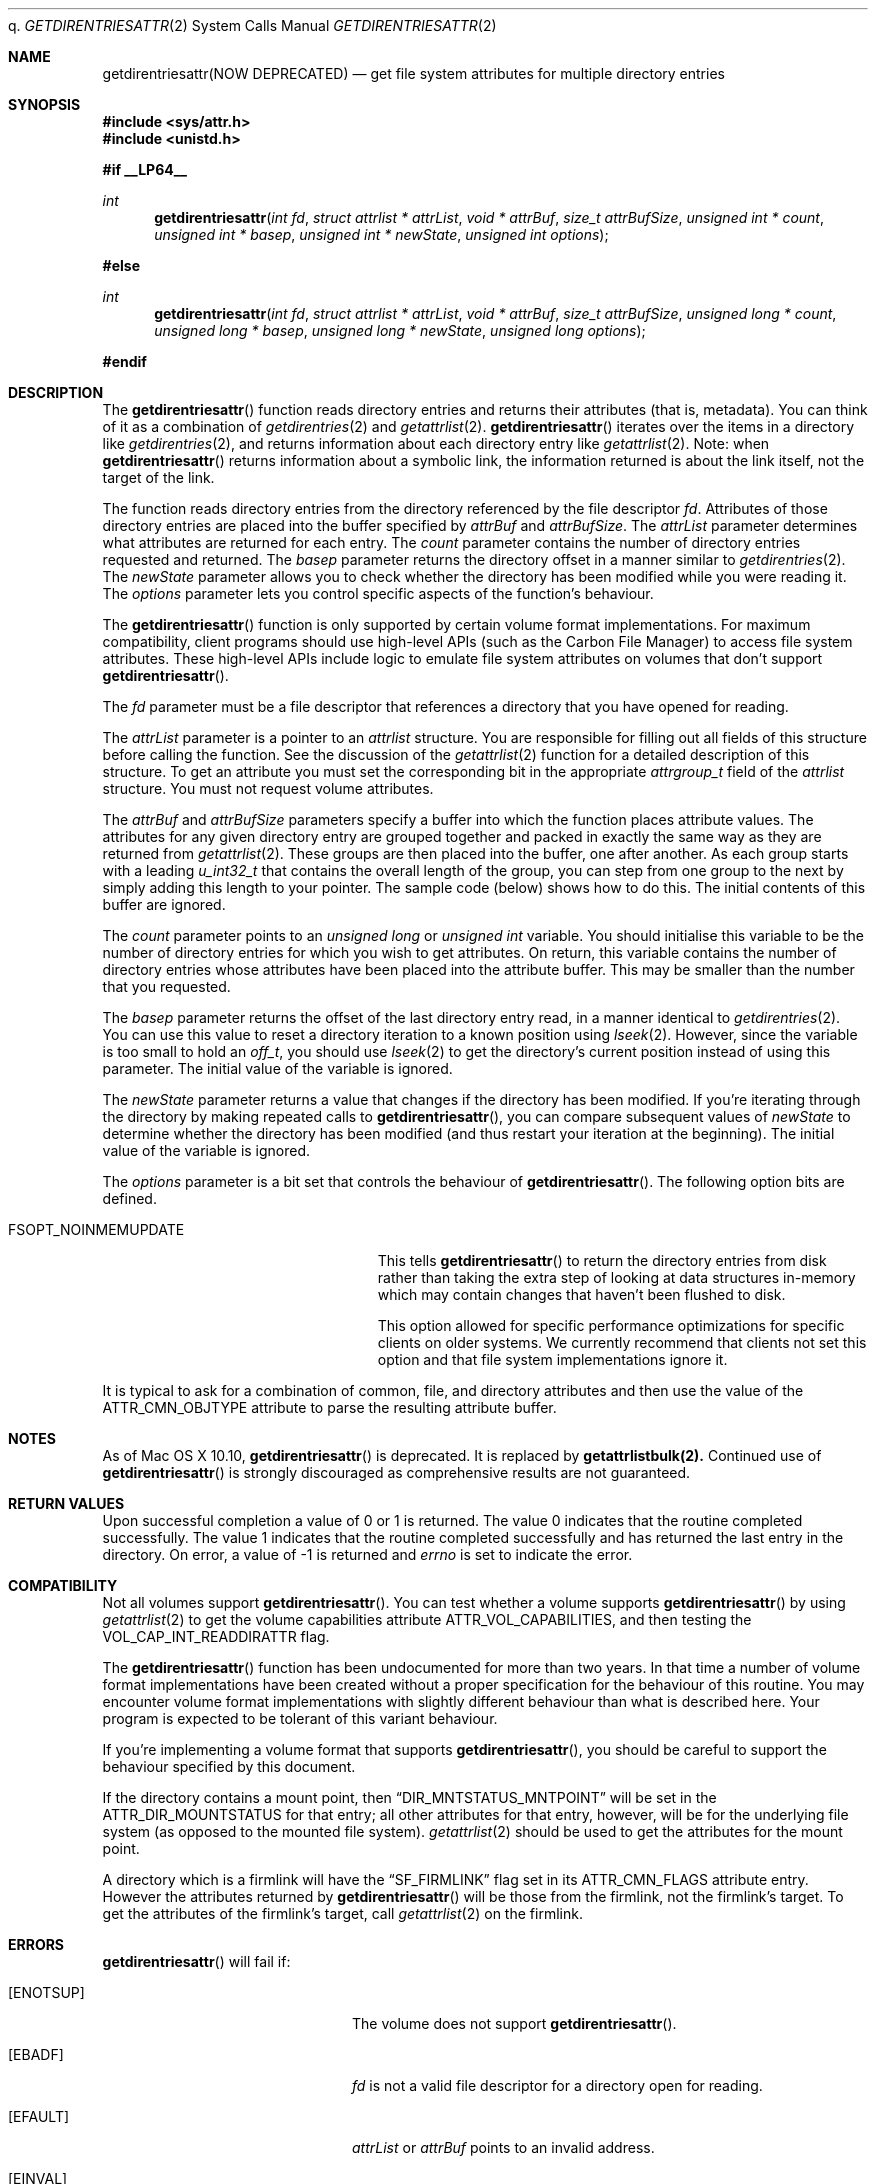 q.\" Copyright (c) 2003 Apple Computer, Inc. All rights reserved.
.\" 
.\" The contents of this file constitute Original Code as defined in and
.\" are subject to the Apple Public Source License Version 1.1 (the
.\" "License").  You may not use this file except in compliance with the
.\" License.  Please obtain a copy of the License at
.\" http://www.apple.com/publicsource and read it before using this file.
.\" 
.\" This Original Code and all software distributed under the License are
.\" distributed on an "AS IS" basis, WITHOUT WARRANTY OF ANY KIND, EITHER
.\" EXPRESS OR IMPLIED, AND APPLE HEREBY DISCLAIMS ALL SUCH WARRANTIES,
.\" INCLUDING WITHOUT LIMITATION, ANY WARRANTIES OF MERCHANTABILITY,
.\" FITNESS FOR A PARTICULAR PURPOSE OR NON-INFRINGEMENT.  Please see the
.\" License for the specific language governing rights and limitations
.\" under the License.
.\" 
.\"     @(#)getdirentriesattr.2
.
.Dd December 15, 2003
.Dt GETDIRENTRIESATTR 2
.Os Darwin
.Sh NAME
.Nm getdirentriesattr(NOW DEPRECATED)
.Nd get file system attributes for multiple directory entries
.Sh SYNOPSIS
.Fd #include <sys/attr.h>
.Fd #include <unistd.h>
.Pp
.Fd #if __LP64__
.Ft int
.Fn getdirentriesattr "int fd" "struct attrlist * attrList" "void * attrBuf" "size_t attrBufSize" "unsigned int * count" "unsigned int * basep" "unsigned int * newState" "unsigned int options"
.Fd #else
.Ft int
.Fn getdirentriesattr "int fd" "struct attrlist * attrList" "void * attrBuf" "size_t attrBufSize" "unsigned long * count" "unsigned long * basep" "unsigned long * newState" "unsigned long options"
.Fd #endif
.
.
.Sh DESCRIPTION
The
.Fn getdirentriesattr
function reads directory entries and returns their attributes (that is, metadata). 
You can think of it as a combination of 
.Xr getdirentries 2
and
.Xr getattrlist 2 .
.Fn getdirentriesattr
iterates over the items in a directory like 
.Xr getdirentries 2 ,
and returns information about each directory entry like
.Xr getattrlist 2 .
Note: when
.Fn getdirentriesattr
returns information about a symbolic link, the information returned is about the link itself, not the target of the link.
.Pp
The function reads directory entries from the directory referenced by the 
file descriptor 
.Fa fd .
Attributes of those directory entries are placed into the buffer specified by 
.Fa attrBuf
and
.Fa attrBufSize .
The 
.Fa attrList 
parameter determines what attributes are returned for each entry.
The 
.Fa count 
parameter contains the number of directory entries requested and returned.
The 
.Fa basep
parameter returns the directory offset in a manner similar to 
.Xr getdirentries 2 .
The 
.Fa newState
parameter allows you to check whether the directory has been modified while 
you were reading it.
The 
.Fa options 
parameter lets you control specific aspects of the function's behaviour.
.Pp
.
The 
.Fn getdirentriesattr 
function is only supported by certain volume format implementations. 
For maximum compatibility, client programs should use high-level APIs 
(such as the Carbon File Manager) to access file system attributes.
These high-level APIs include logic to emulate file system attributes 
on volumes that don't support 
.Fn getdirentriesattr .
.Pp
.
.\" fd parameter
.
The
.Fa fd
parameter must be a file descriptor that references a directory that you have opened for reading. 
.Pp
.
.\" attrList parameter
.
The
.Fa attrList
parameter is a pointer to an 
.Vt attrlist 
structure. 
You are responsible for filling out all fields of this structure before calling the function. 
See the discussion of the  
.Xr getattrlist 2 
function for a detailed description of this structure. 
To get an attribute you must set the corresponding bit in the appropriate 
.Vt attrgroup_t 
field of the 
.Vt attrlist 
structure. 
You must not request volume attributes.
.Pp
.
.\" attrBuf and attrBufSize parameters
.
The
.Fa attrBuf
and 
.Fa attrBufSize
parameters specify a buffer into which the function places attribute values. 
The attributes for any given directory entry are grouped together and 
packed in exactly the same way as they are returned from 
.Xr getattrlist 2 .
These groups are then placed into the buffer, one after another. 
As each group starts with a leading 
.Vt u_int32_t
that contains the 
overall length of the group, you can step from one group to the next 
by simply adding this length to your pointer.
The sample code (below) shows how to do this.
The initial contents of this buffer are ignored.
.Pp
.
.\" count parameter
.
The 
.Fa count 
parameter points to an 
.Vt unsigned long
or
.Vt unsigned int
variable. 
You should initialise this variable to be the number of directory entries for which 
you wish to get attributes.
On return, this variable contains the number of directory entries whose attributes 
have been placed into the attribute buffer.
This may be smaller than the number that you requested.
.Pp
.
.\" basep parameter
The 
.Fa basep 
parameter returns the offset of the last directory entry read, in a 
manner identical to 
.Xr getdirentries 2 . 
You can use this value to reset a directory iteration to a known position 
using 
.Xr lseek 2 .
However, since the variable is too small to hold an
.Vt off_t ,
you should use
.Xr lseek 2
to get the directory's current position instead of using this parameter.
The initial value of the variable is ignored.
.Pp
.
.\" newState parameter
.
The 
.Fa newState 
parameter returns a value that changes if the directory has been modified. 
If you're iterating through the directory by making repeated calls to 
.Fn getdirentriesattr ,
you can compare subsequent values of 
.Fa newState 
to determine whether the directory has been modified (and thus restart 
your iteration at the beginning).
The initial value of the variable is ignored.
.Pp
.
.\" options parameter
.
The
.Fa options
parameter is a bit set that controls the behaviour of
.Fn getdirentriesattr .
The following option bits are defined.
.
.Bl -tag -width FSOPT_NOINMEMUPDATE
.
.It FSOPT_NOINMEMUPDATE
This tells 
.Fn getdirentriesattr
to return the directory entries from disk rather than taking the extra step of looking 
at data structures in-memory which may contain changes that haven't been flushed to disk.
.Pp
This option allowed for specific performance optimizations for specific clients on older systems. 
We currently recommend that clients not set this option and that file system 
implementations ignore it.
.
.El
.Pp
It is typical to ask for a combination of common, file, and directory 
attributes and then use the value of the 
.Dv ATTR_CMN_OBJTYPE 
attribute to parse the resulting attribute buffer.
.Sh NOTES
As of Mac OS X 10.10,
.Fn getdirentriesattr
is deprecated. It is replaced by
.Nm getattrlistbulk(2).
Continued use of
.Fn getdirentriesattr
is strongly discouraged as comprehensive results are not guaranteed.
.Sh RETURN VALUES
Upon successful completion a value of 0 or 1 is returned. 
The value 0 indicates that the routine completed successfully. 
The value 1 indicates that the routine completed successfully and has 
returned the last entry in the directory.
On error, a value of -1 is returned and
.Va errno
is set to indicate the error.
.
.Sh COMPATIBILITY
Not all volumes support 
.Fn getdirentriesattr .
You can test whether a volume supports 
.Fn getdirentriesattr 
by using 
.Xr getattrlist 2 
to get the volume capabilities attribute 
.Dv ATTR_VOL_CAPABILITIES ,
and then testing the 
.Dv VOL_CAP_INT_READDIRATTR 
flag.
.Pp
.
The 
.Fn getdirentriesattr 
function has been undocumented for more than two years. 
In that time a number of volume format implementations have been created without 
a proper specification for the behaviour of this routine. 
You may encounter volume format implementations with slightly different 
behaviour than what is described here. 
Your program is expected to be tolerant of this variant behaviour.
.Pp
.
If you're implementing a volume format that supports 
.Fn getdirentriesattr ,
you should be careful to support the behaviour specified by this document.
.
.Pp
If the directory contains a mount point, then
.Dq DIR_MNTSTATUS_MNTPOINT
will be set in the
.Dv ATTR_DIR_MOUNTSTATUS
for that entry; all other attributes for that entry, however,
will be for the underlying file system (as opposed to the mounted
file system).
.Xr getattrlist 2
should be used to get the attributes for the mount point.
.Pp
A directory which is a firmlink will have the
.Dq SF_FIRMLINK
flag set in its
ATTR_CMN_FLAGS attribute entry.
However the attributes returned by
.Fn getdirentriesattr
will be those from the firmlink, not the firmlink's target.
To get the attributes of the firmlink's target, call
.Xr getattrlist 2
on the firmlink.
.Sh ERRORS
.Fn getdirentriesattr
will fail if:
.Bl -tag -width Er
.
.It Bq Er ENOTSUP
The volume does not support
.Fn getdirentriesattr .
.
.It Bq Er EBADF
.Fa fd 
is not a valid file descriptor for a directory open for reading.
.
.It Bq Er EFAULT
.Fa attrList
or
.Em attrBuf
points to an invalid address.
.
.It Bq Er EINVAL
The 
.Fa bitmapcount 
field of 
.Fa attrList 
is not 
.Dv ATTR_BIT_MAP_COUNT .
.
.It Bq Er EINVAL
You requested an invalid attribute.
.
.It Bq Er EINVAL
You requested volume attributes.
.
.It Bq Er EINVAL
The 
.Fa options 
parameter contains an invalid flag.
.
.It Bq Er EIO
An I/O error occurred while reading from or writing to the file system.
.El
.Pp
.
.Sh EXAMPLES
.
The following code lists the contents of a directory using 
.Fn getdirentriesattr . 
The listing includes the file type and creator for files.
.
.Bd -literal
#include <assert.h>
#include <stdio.h>
#include <stddef.h>
#include <string.h>
#include <sys/attr.h>
#include <sys/errno.h>
#include <unistd.h>
#include <sys/vnode.h>
#include <stdbool.h>
#include <fcntl.h>
.Pp
.
typedef struct attrlist attrlist_t;
.Pp
.
struct FInfoAttrBuf {
    u_int32_t       length;
    attrreference_t name;
    fsobj_type_t    objType;
    char            finderInfo[32];
    u_int32_t       dirStatus;
} __attribute__((aligned(4), packed));
typedef struct FInfoAttrBuf FInfoAttrBuf;
.Pp
.
enum {
    kEntriesPerCall = 10
};
.Pp
.
static int FInfoDemo(const char *dirPath)
{
    int             err;
    int             junk;
    int             dirFD;
    attrlist_t      attrList;
#ifdef __LP64__
    unsigned int    index;
    unsigned int    count;
    unsigned int    junkBaseP;
    unsigned int    oldState;
    unsigned int    newState;
#else
    unsigned long   index;
    unsigned long   count;
    unsigned long   junkBaseP;
    unsigned long   oldState;
    unsigned long   newState;
#endif
    bool            oldStateValid;
    bool            done;
    FInfoAttrBuf *  thisEntry;
    char            attrBuf[kEntriesPerCall * (sizeof(FInfoAttrBuf) + 64)];
.Pp
.
    // attrBuf is big enough for kEntriesPerCall entries, assuming that 
    // the average name length is less than 64.
.Pp
.
    memset(&attrList, 0, sizeof(attrList));
    attrList.bitmapcount = ATTR_BIT_MAP_COUNT;
    attrList.commonattr  =    ATTR_CMN_NAME 
                            | ATTR_CMN_OBJTYPE 
                            | ATTR_CMN_FNDRINFO;
    attrList.dirattr     = ATTR_DIR_MOUNTSTATUS;
.Pp
    
    err = 0;
    dirFD = open(dirPath, O_RDONLY, 0);
    if (dirFD < 0) {
        err = errno;
    }
    if (err == 0) {
        oldStateValid = false;
        done = false;
        do {
            count = kEntriesPerCall;
.Pp
            err = getdirentriesattr(
                dirFD, 
                &attrList, 
                &attrBuf, 
                sizeof(attrBuf), 
                &count, 
                &junkBaseP, 
                &newState, 
                0
            );
            if (err < 0) {
                err = errno;
            } else {
                done = err;
                err = 0;
            }
.Pp
            if (err == 0) {
                if (oldStateValid) {
                    if (newState != oldState) {
                        printf("*** Directory has changed\en");
                        oldState = newState;
                    }
                } else {
                    oldState = newState;
                    oldStateValid = true;
                }
.Pp
                thisEntry = (FInfoAttrBuf *) attrBuf;
.Pp
                for (index = 0; index < count; index++) {
                    switch (thisEntry->objType) {
                        case VREG:
                            printf(
                                "'%4.4s' '%4.4s' ", 
                                &thisEntry->finderInfo[0], 
                                &thisEntry->finderInfo[4]
                            );
                            break;
                        case VDIR:
                            if (thisEntry->dirStatus & DIR_MNTSTATUS_MNTPOINT)
                                printf("mount-point   ");
                            else
                                printf("directory     ");
                            break;
                        default:
                            printf(
                                "objType = %-2d  ", 
                                thisEntry->objType
                            );
                            break;
                    }
                    printf(
                        "%s\en", 
                        ((char *) &thisEntry->name) 
                            + thisEntry->name.attr_dataoffset
                    );
.Pp
                    // Advance to the next entry.
.Pp
                    thisEntry = (FInfoAttrBuf*)((char*)thisEntry + thisEntry->length);
                }
            }
        } while ( err == 0 && ! done );
    }
.Pp
    if (dirFD != -1) {
        junk = close(dirFD);
        assert(junk == 0);
    }
.Pp
    return err;
}
.Ed
.Pp
.
.Sh SEE ALSO
.
.Xr getattrlist 2 ,
.Xr getdirentries 2 ,
.Xr lseek 2
.
.Sh HISTORY
A
.Fn getdirentriesattr
function call appeared in Darwin 1.3.1 (Mac OS X version 10.0).
.
